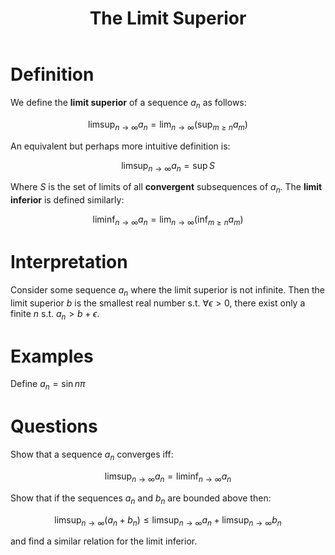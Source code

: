 #+TITLE: The Limit Superior

* Definition
We define the *limit superior* of a sequence \( a_n \) as follows:

\[
\limsup_{n \to \infty}{a_n} = \lim_{n \to \infty}{\left( \sup_{m \geq n}{a_m} \right)}
\]

An equivalent but perhaps more intuitive definition is:

\[
    \limsup_{n \to \infty}{a_n} = \sup{S}
\]

Where \( S \) is the set of limits of all *convergent* subsequences of \( a_n \).  The *limit inferior* is defined similarly:

\[
\liminf_{n \to \infty}{a_n} = \lim_{n \to \infty}{\left( \inf_{m \geq n}{a_m} \right)}
\]

* Interpretation
Consider some sequence \( a_n \) where the limit superior is not infinite. Then the limit superior \( b \) is the smallest real number s.t. \( \forall \epsilon > 0 \), there exist only a finite \( n \) s.t. \( a_n > b + \epsilon \).

* Examples

Define \( a_n = \sin{n\pi} \) 

* Questions

Show that a sequence \( a_n \) converges iff:

\[
 \limsup_{n \to \infty}{a_n} = \liminf_{n \to \infty}{a_n} 
\]


Show that if the sequences \( a_n \) and \( b_n \) are bounded above then:

   \[ 
\limsup_{n \to \infty}{\left(a_n + b_n\right)} \le \limsup_{n \to \infty}{a_n} + \limsup_{n \to \infty}{b_n}
\]

and find a similar relation for the limit inferior.
